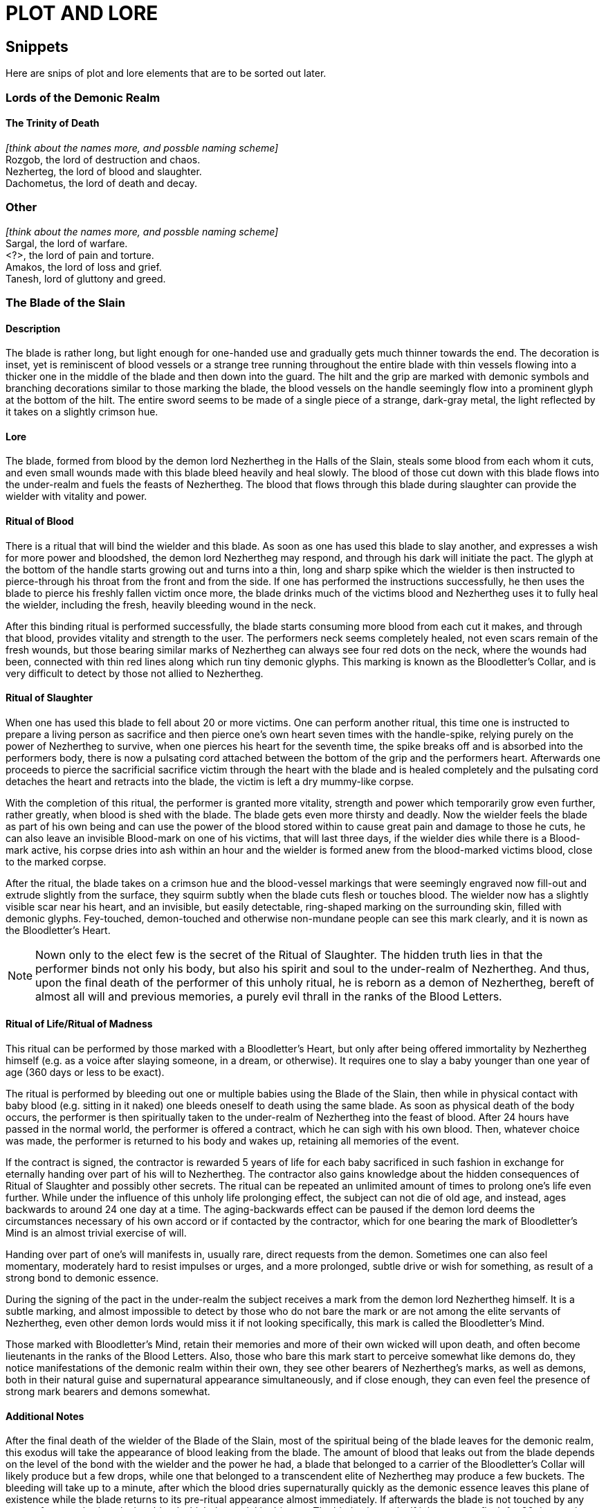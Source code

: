 = PLOT AND LORE

== Snippets

Here are snips of plot and lore elements that are to be sorted out later.

=== Lords of the Demonic Realm

==== The Trinity of Death

_[think about the names more, and possble naming scheme]_ +
Rozgob, the lord of destruction and chaos. +
Nezherteg, the lord of blood and slaughter. +
Dachometus, the lord of death and decay.

=== Other

_[think about the names more, and possble naming scheme]_ +
Sargal, the lord of warfare. +
<?>, the lord of pain and torture. +
Amakos, the lord of loss and grief. +
Tanesh, lord of gluttony and greed.

=== The Blade of the Slain

==== Description

The blade is rather long, but light enough for one-handed use and gradually gets much thinner towards the end. The decoration is inset, yet is reminiscent of blood vessels or a strange tree running throughout the entire blade with thin vessels flowing into a thicker one in the middle of the blade and then down into the guard. The hilt and the grip are marked with demonic symbols and branching decorations similar to those marking the blade, the blood vessels on the handle seemingly flow into a prominent glyph at the bottom of the hilt. The entire sword seems to be made of a single piece of a strange, dark-gray metal, the light reflected by it takes on a slightly crimson hue.

==== Lore

The blade, formed from blood by the demon lord Nezhertheg in the Halls of the Slain, steals some blood from each whom it cuts, and even small wounds made with this blade bleed heavily and heal slowly.
The blood of those cut down with this blade flows into the under-realm and fuels the feasts of Nezhertheg.
The blood that flows through this blade during slaughter can provide the wielder with vitality and power.

==== Ritual of Blood

There is a ritual that will bind the wielder and this blade. As soon as one has used this blade to slay another, and expresses a wish for more power and bloodshed, the demon lord Nezhertheg may respond, and through his dark will initiate the pact. The glyph at the bottom of the handle starts growing out and turns into a thin, long and sharp spike which the wielder is then instructed to pierce-through his throat from the front and from the side. If one has performed the instructions successfully, he then uses the blade to pierce his freshly fallen victim once more, the blade drinks much of the victims blood and Nezhertheg uses it to fully heal the wielder, including the fresh, heavily bleeding wound in the neck.

After this binding ritual is performed successfully, the blade starts consuming more blood from each cut it makes, and through that blood, provides vitality and strength to the user.
The performers neck seems completely healed, not even scars remain of the fresh wounds, but those bearing similar marks of Nezhertheg can always see four red dots on the neck, where the wounds had been, connected with thin red lines along which run tiny demonic glyphs. This marking is known as the Bloodletter's Collar, and is very difficult to detect by those not allied to Nezhertheg.

==== Ritual of Slaughter

When one has used this blade to fell about 20 or more victims. One can perform another ritual, this time one is instructed to prepare a living person as sacrifice and then pierce one's own heart seven times with the handle-spike, relying purely on the power of Nezhertheg to survive, when one pierces his heart for the seventh time, the spike breaks off and is absorbed into the performers body, there is now a pulsating cord attached between the bottom of the grip and the performers heart. Afterwards one proceeds to pierce the sacrificial sacrifice victim through the heart with the blade and is healed completely and the pulsating cord detaches the heart and retracts into the blade, the victim is left a dry mummy-like corpse.

With the completion of this ritual, the performer is granted more vitality, strength and power which temporarily grow even further, rather greatly, when blood is shed with the blade. The blade gets even more thirsty and deadly.
Now the wielder feels the blade as part of his own being and can use the power of the blood stored within to cause great pain and damage to those he cuts, he can also leave an invisible Blood-mark on one of his victims, that will last three days, if the wielder dies while there is a Blood-mark active, his corpse dries into ash within an hour and the wielder is formed anew from the blood-marked victims blood, close to the marked corpse.

After the ritual, the blade takes on a crimson hue and the blood-vessel markings that were seemingly engraved now fill-out and extrude slightly from the surface, they squirm subtly when the blade cuts flesh or touches blood. The wielder now has a slightly visible scar near his heart, and an invisible, but easily detectable, ring-shaped marking on the surrounding skin, filled with demonic glyphs. Fey-touched, demon-touched and otherwise non-mundane people can see this mark clearly, and it is nown as the Bloodletter's Heart.

NOTE: Nown only to the elect few is the secret of the Ritual of Slaughter. The hidden truth lies in that the performer binds not only his body, but also his spirit and soul to the under-realm of Nezhertheg. And thus, upon the final death of the performer of this unholy ritual, he is reborn as a demon of Nezhertheg, bereft of almost all will and previous memories, a purely evil thrall in the ranks of the Blood Letters.

==== Ritual of Life/Ritual of Madness

This ritual can be performed by those marked with a Bloodletter's Heart, but only after being offered immortality by Nezhertheg himself (e.g. as a voice after slaying someone, in a dream, or otherwise). It requires one to slay a baby younger than one year of age (360 days or less to be exact).

The ritual is performed by bleeding out one or multiple babies using the Blade of the Slain, then while in physical contact with baby blood (e.g. sitting in it naked) one bleeds oneself to death using the same blade. As soon as physical death of the body occurs, the performer is then spiritually taken to the under-realm of Nezhertheg into the feast of blood. After 24 hours have passed in the normal world, the performer is offered a contract, which he can sigh with his own blood. Then, whatever choice was made, the performer is returned to his body and wakes up, retaining all memories of the event.

If the contract is signed, the contractor is rewarded 5 years of life for each baby sacrificed in such fashion in exchange for eternally handing over part of his will to Nezhertheg. The contractor also gains knowledge about the hidden consequences of Ritual of Slaughter and possibly other secrets. The ritual can be repeated an unlimited amount of times to prolong one's life even further. While under the influence of this unholy life prolonging effect, the subject can not die of old age, and instead, ages backwards to around 24 one day at a time. The aging-backwards effect can be paused if the demon lord deems the circumstances necessary of his own accord or if contacted by the contractor, which for one bearing the mark of Bloodletter's Mind is an almost trivial exercise of will.

Handing over part of one's will manifests in, usually rare, direct requests from the demon. Sometimes one can also feel momentary, moderately hard to resist impulses or urges, and a more prolonged, subtle drive or wish for something, as result of a strong bond to demonic essence.

During the signing of the pact in the under-realm the subject receives a mark from the demon lord Nezhertheg himself. It is a subtle marking, and almost impossible to detect by those who do not bare the mark or are not among the elite servants of Nezhertheg, even other demon lords would miss it if not looking specifically, this mark is called the Bloodletter's Mind.

Those marked with Bloodletter's Mind, retain their memories and more of their own wicked will upon death, and often become lieutenants in the ranks of the Blood Letters. Also, those who bare this mark start to perceive somewhat like demons do, they notice manifestations of the demonic realm within their own, they see other bearers of Nezhertheg's marks, as well as demons, both in their natural guise and supernatural appearance simultaneously, and if close enough, they can even feel the presence of strong mark bearers and demons somewhat.

==== Additional Notes

After the final death of the wielder of the Blade of the Slain, most of the spiritual being of the blade leaves for the demonic realm, this exodus will take the appearance of blood leaking from the blade. The amount of blood that leaks out from the blade depends on the level of the bond with the wielder and the power he had, a blade that belonged to a carrier of the Bloodletter's Collar will likely produce but a few drops, while one that belonged to a transcendent elite of Nezhertheg may produce a few buckets. The bleeding will take up to a minute, after which the blood dries supernaturally quickly as the demonic essence leaves this plane of existence while the blade returns to its pre-ritual appearance almost immediately. If afterwards the blade is not touched by any person for a week - it melts into blood which then quickly dries up. The blade also melts if it has not cut flesh for 36 days, unless it has a partner in this plane of existence (i.e. someone had performed at least the Ritual of Blood with it).

==== Encounter Example

In some dark, dank underground place, where the wicked worshippers were performing rituals to their wicked god(s): You walk down a dark corridor, the smell of blood is sickeningly strong here and there is only one door nearby. You open the door to discover a rather small room, dim light from a small candle by the opposite wall barely manages to outline the stone walls and a small, square pool in the dead centre of the room. When you shed some light on the pool, you realise it is filled with blood. A soft, dark whisper touches your mind, subtly as if your own thought you hear "A gift is prepared for you in this pool, and it will prove very useful in your further endeavours." At the same moment your eyes glimpse something that seems like the very tip of a handle, barely sticking out of the liquid. Compelled, you reach out into the warm pool, the thing seems stuck, as your fingers tighten to pull it out, you feel unseen fingers briefly touch your hand, immediately the object turns lose, as if what was holding it just let go. You pull and in your blood-stained hand rests a sword. The blood in the pool starts rising until it spills over the edges and then recedes until it disappears completely, leaving only the blood stained ground around the little pool. You realise that the pool is just about six inches deep and wide, no way could this blade fit in there as it just did. Engraved on the bottom of the pool, is a strange glyph. The candle at the other end of the room burns out.
